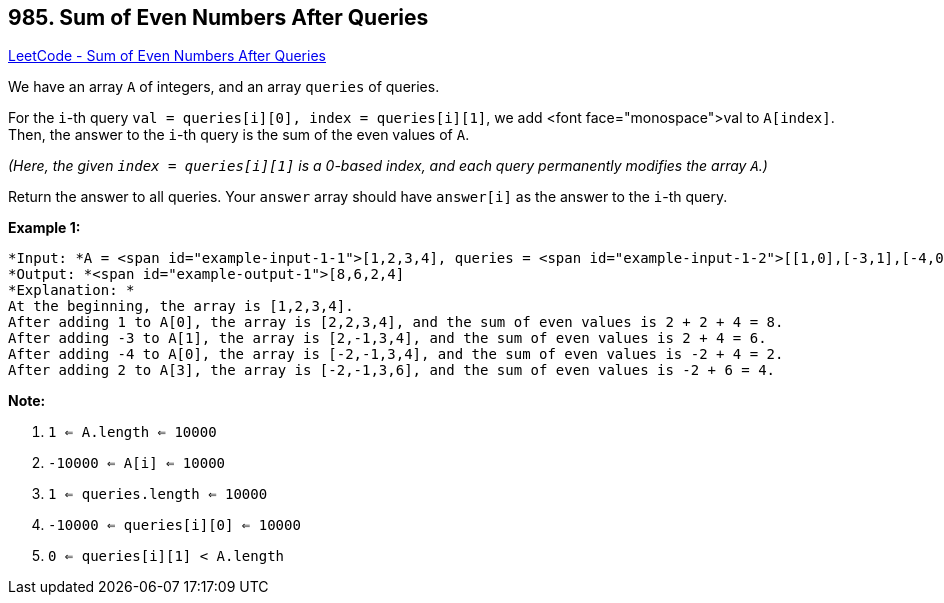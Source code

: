 == 985. Sum of Even Numbers After Queries

https://leetcode.com/problems/sum-of-even-numbers-after-queries/[LeetCode - Sum of Even Numbers After Queries]

We have an array `A` of integers, and an array `queries` of queries.

For the `i`-th query `val = queries[i][0], index = queries[i][1]`, we add <font face="monospace">val to `A[index]`.  Then, the answer to the `i`-th query is the sum of the even values of `A`.

_(Here, the given `index = queries[i][1]` is a 0-based index, and each query permanently modifies the array `A`.)_

Return the answer to all queries.  Your `answer` array should have `answer[i]` as the answer to the `i`-th query.

 

*Example 1:*

[subs="verbatim,quotes"]
----
*Input: *A = <span id="example-input-1-1">[1,2,3,4], queries = <span id="example-input-1-2">[[1,0],[-3,1],[-4,0],[2,3]]
*Output: *<span id="example-output-1">[8,6,2,4]
*Explanation: *
At the beginning, the array is [1,2,3,4].
After adding 1 to A[0], the array is [2,2,3,4], and the sum of even values is 2 + 2 + 4 = 8.
After adding -3 to A[1], the array is [2,-1,3,4], and the sum of even values is 2 + 4 = 6.
After adding -4 to A[0], the array is [-2,-1,3,4], and the sum of even values is -2 + 4 = 2.
After adding 2 to A[3], the array is [-2,-1,3,6], and the sum of even values is -2 + 6 = 4.
----

 

*Note:*


. `1 <= A.length <= 10000`
. `-10000 <= A[i] <= 10000`
. `1 <= queries.length <= 10000`
. `-10000 <= queries[i][0] <= 10000`
. `0 <= queries[i][1] < A.length`


